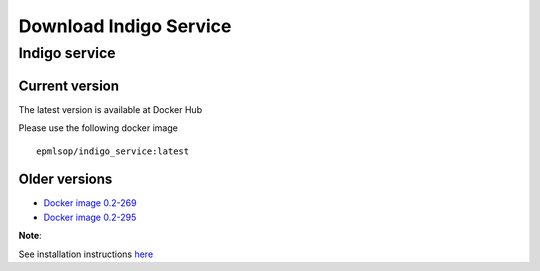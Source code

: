Download Indigo Service
=======================


Indigo service
--------------

Current version
~~~~~~~~~~~~~~~

The latest version is available at Docker Hub

Please use the following docker image

::

	epmlsop/indigo_service:latest




Older versions
~~~~~~~~~~~~~~

* `Docker image 0.2-269 <https://www.epam.com/download?downloadParam=/content/dam/epam/library/open-source/indigo-service/indigo_service_0.2-269-gfa0acb1.tar.gz>`__

* `Docker image 0.2-295 <https://www.epam.com/download?downloadParam=/content/dam/epam/library/open-source/indigo-service/indigo_service_0.2-295-g571fd35.tar.gz>`__


**Note**: 

See installation instructions `here <../indigo/service/index.html>`__


